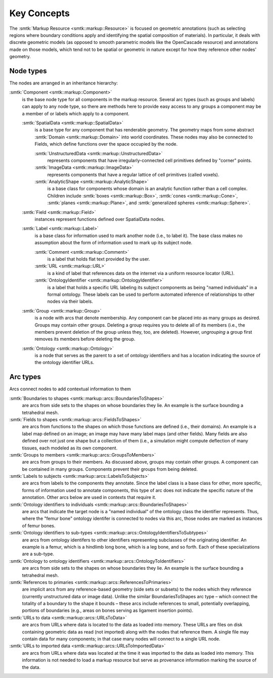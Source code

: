 Key Concepts
============

The :smtk:`Markup Resource <smtk::markup::Resource>` is focused
on geometric annotations (such as selecting regions where boundary
conditions apply and identifying the spatial composition of materials).
In particular, it deals with discrete geometric models
(as opposed to smooth parametric models like the OpenCascade
resource) and annotations made on those models, which tend
not to be spatial or geometric in nature except for how they
reference other nodes' geometry.

Node types
^^^^^^^^^^

The nodes are arranged in an inheritance hierarchy:

:smtk:`Component <smtk::markup::Component>`
  is the base node type for all components in the markup resource.
  Several arc types (such as groups and labels) can apply to any
  node type, so there are methods here to provide easy access to
  any groups a component may be a member of or labels which apply
  to a component.

  :smtk:`SpatialData <smtk::markup::SpatialData>`
    is a base type for any component that has renderable geometry.
    The geometry maps from some abstract :smtk:`Domain <smtk::markup::Domain>`
    into world coordinates. These nodes may also be connected to
    Fields, which define functions over the space occupied by the node.

    :smtk:`UnstructuredData <smtk::markup::UnstructuredData>`
      represents components that have irregularly-connected cell primitives
      defined by "corner" points.

    :smtk:`ImageData <smtk::markup::ImageData>`
      represents components that have a regular lattice of cell primitives
      (called voxels).

    :smtk:`AnalyticShape <smtk::markup::AnalyticShape>`
      is a base class for components whose domain is an analytic function
      rather than a cell complex. Children include
      :smtk:`boxes <smtk::markup::Box>`, :smtk:`cones <smtk::markup::Cone>`,
      :smtk:`planes <smtk::markup::Plane>`, and
      :smtk:`generalized spheres <smtk::markup::Sphere>`.

  :smtk:`Field <smtk::markup::Field>`
    instances represent functions defined over SpatialData nodes.

  :smtk:`Label <smtk::markup::Label>`
    is a base class for information used to mark another node (i.e., to label it).
    The base class makes no assumption about the form of information used to
    mark up its subject node.

    :smtk:`Comment <smtk::markup::Comment>`
      is a label that holds flat text provided by the user.

    :smtk:`URL <smtk::markup::URL>`
      is a kind of label that references data on the internet via a uniform
      resource locator (URL).

    :smtk:`OntologyIdentifier <smtk::markup::OntologyIdentifier>`
      is a label that holds a specific URL labeling its subject components
      as being "named individuals" in a formal ontology.
      These labels can be used to perform automated inference of relationships
      to other nodes via their labels.

  :smtk:`Group <smtk::markup::Group>`
    is a node with arcs that denote membership. Any component can be placed
    into as many groups as desired. Groups may contain other groups.
    Deleting a group requires you to delete all of its members (i.e., the
    members prevent deletion of the group unless they, too, are deleted).
    However, *ungrouping* a group first removes its members before deleting
    the group.

  :smtk:`Ontology <smtk::markup::Ontology>`
    is a node that serves as the parent to a set of ontology identifiers
    and has a location indicating the source of the ontology identifier URLs.


Arc types
^^^^^^^^^

Arcs connect nodes to add contextual information to them

:smtk:`Boundaries to shapes <smtk::markup::arcs::BoundariesToShapes>`
  are arcs from side sets to the shapes on whose boundaries they lie.
  An example is the surface bounding a tetrahedral mesh.

:smtk:`Fields to shapes <smtk::markup::arcs::FieldsToShapes>`
  are arcs from functions to the shapes on which those functions are defined
  (i.e., their domains). An example is a label map defined on an image; an
  image may have many label maps (and other fields). Many fields are also
  defined over not just one shape but a collection of them (i.e., a simulation
  might compute deflection of many tissues, each modeled as its own component.

:smtk:`Groups to members <smtk::markup::arcs::GroupsToMembers>`
  are arcs from groups to their members.
  As discussed above, groups may contain other groups.
  A component can be contained in many groups.
  Components prevent their groups from being deleted.

:smtk:`Labels to subjects <smtk::markup::arcs::LabelsToSubjects>`
  are arcs from labels to the components they annotate.
  Since the label class is a base class for other, more specific, forms
  of information used to annotate components, this type of arc does not
  indicate the specific nature of the annotation. Other arcs below
  are used in contexts that require it.

:smtk:`Ontology identifiers to individuals <smtk::markup::arcs::BoundariesToShapes>`
  are arcs that indicate the target node is a "named individual" of the ontology class
  the identifier represents.
  Thus, where the "femur bone" ontology identifer is connected to nodes via this
  arc, those nodes are marked as instances of femur bones.

:smtk:`Ontology identifiers to sub-types <smtk::markup::arcs::OntologyIdentifiersToSubtypes>`
  are arcs from ontology identifers to other identifiers representing subclasses
  of the originating identifier.
  An example is a femur, which is a hindlimb long bone, which is a leg bone, and
  so forth. Each of these specializations are a sub-type.

:smtk:`Ontology to ontology identifiers <smtk::markup::arcs::OntologyToIdentifiers>`
  are arcs from side sets to the shapes on whose boundaries they lie.
  An example is the surface bounding a tetrahedral mesh.

:smtk:`References to primaries <smtk::markup::arcs::ReferencesToPrimaries>`
  are implicit arcs from any reference-based geometry (side sets or subsets)
  to the nodes which they reference (currently unstructured data or image data).
  Unlike the similar BoundariesToShapes arc type – which connect the totality
  of a boundary to the shape it bounds – these arcs include references to small,
  potentially overlapping, portions of boundaries (e.g., areas on bones serving
  as ligament insertion points).

:smtk:`URLs to data <smtk::markup::arcs::URLsToData>`
  are arcs from URLs where data is located to the data as loaded into memory.
  These URLs are files on disk containing geometric data as read (not imported)
  along with the nodes that reference them. A single file may contain data for
  many components; in that case many nodes will connect to a single URL node.

:smtk:`URLs to imported data <smtk::markup::arcs::URLsToImportedData>`
  are arcs from URLs where data was located at the time it was imported to
  the data as loaded into memory. This information is not needed to load a
  markup resource but serve as provenance information marking the source
  of the data.

.. todo:: Add a section domain types, especially IdSpace for discrete geometry.
